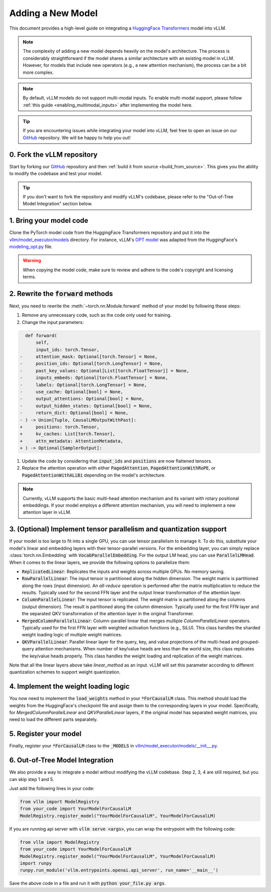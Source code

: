 .. _adding_a_new_model:

Adding a New Model
==================

This document provides a high-level guide on integrating a `HuggingFace Transformers <https://github.com/huggingface/transformers>`_ model into vLLM.

.. note::
    The complexity of adding a new model depends heavily on the model's architecture.
    The process is considerably straightforward if the model shares a similar architecture with an existing model in vLLM.
    However, for models that include new operators (e.g., a new attention mechanism), the process can be a bit more complex.

.. note::
    By default, vLLM models do not support multi-modal inputs. To enable multi-modal support,
    please follow :ref:`this guide <enabling_multimodal_inputs>` after implementing the model here.

.. tip::
    If you are encountering issues while integrating your model into vLLM, feel free to open an issue on our `GitHub <https://github.com/vllm-project/vllm/issues>`_ repository.
    We will be happy to help you out!


0. Fork the vLLM repository
--------------------------------

Start by forking our `GitHub`_ repository and then :ref:`build it from source <build_from_source>`.
This gives you the ability to modify the codebase and test your model.

.. tip::
    If you don't want to fork the repository and modify vLLM's codebase, please refer to the "Out-of-Tree Model Integration" section below.

1. Bring your model code
------------------------

Clone the PyTorch model code from the HuggingFace Transformers repository and put it into the `vllm/model_executor/models <https://github.com/vllm-project/vllm/tree/main/vllm/model_executor/models>`_ directory.
For instance, vLLM's `OPT model <https://github.com/vllm-project/vllm/blob/main/vllm/model_executor/models/opt.py>`_ was adapted from the HuggingFace's `modeling_opt.py <https://github.com/huggingface/transformers/blob/main/src/transformers/models/opt/modeling_opt.py>`_ file.

.. warning::
    When copying the model code, make sure to review and adhere to the code's copyright and licensing terms.


2. Rewrite the :code:`forward` methods
--------------------------------------

Next, you need to rewrite the :meth:`~torch.nn.Module.forward` method of your model by following these steps:

1. Remove any unnecessary code, such as the code only used for training.
2. Change the input parameters:

.. code-block:: diff

      def forward(
          self,
          input_ids: torch.Tensor,
    -     attention_mask: Optional[torch.Tensor] = None,
    -     position_ids: Optional[torch.LongTensor] = None,
    -     past_key_values: Optional[List[torch.FloatTensor]] = None,
    -     inputs_embeds: Optional[torch.FloatTensor] = None,
    -     labels: Optional[torch.LongTensor] = None,
    -     use_cache: Optional[bool] = None,
    -     output_attentions: Optional[bool] = None,
    -     output_hidden_states: Optional[bool] = None,
    -     return_dict: Optional[bool] = None,
    - ) -> Union[Tuple, CausalLMOutputWithPast]:
    +     positions: torch.Tensor,
    +     kv_caches: List[torch.Tensor],
    +     attn_metadata: AttentionMetadata,
    + ) -> Optional[SamplerOutput]:

1. Update the code by considering that :code:`input_ids` and :code:`positions` are now flattened tensors.
2. Replace the attention operation with either :code:`PagedAttention`, :code:`PagedAttentionWithRoPE`, or :code:`PagedAttentionWithALiBi` depending on the model's architecture.

.. note::
    Currently, vLLM supports the basic multi-head attention mechanism and its variant with rotary positional embeddings.
    If your model employs a different attention mechanism, you will need to implement a new attention layer in vLLM.


3. (Optional) Implement tensor parallelism and quantization support
-------------------------------------------------------------------

If your model is too large to fit into a single GPU, you can use tensor parallelism to manage it.
To do this, substitute your model's linear and embedding layers with their tensor-parallel versions.
For the embedding layer, you can simply replace :class:`torch.nn.Embedding` with :code:`VocabParallelEmbedding`. For the output LM head, you can use :code:`ParallelLMHead`.
When it comes to the linear layers, we provide the following options to parallelize them:

* :code:`ReplicatedLinear`: Replicates the inputs and weights across multiple GPUs. No memory saving.
* :code:`RowParallelLinear`: The input tensor is partitioned along the hidden dimension. The weight matrix is partitioned along the rows (input dimension). An *all-reduce* operation is performed after the matrix multiplication to reduce the results. Typically used for the second FFN layer and the output linear transformation of the attention layer.
* :code:`ColumnParallelLinear`: The input tensor is replicated. The weight matrix is partitioned along the columns (output dimension). The result is partitioned along the column dimension. Typically used for the first FFN layer and the separated QKV transformation of the attention layer in the original Transformer.
* :code:`MergedColumnParallelLinear`: Column-parallel linear that merges multiple `ColumnParallelLinear` operators. Typically used for the first FFN layer with weighted activation functions (e.g., SiLU). This class handles the sharded weight loading logic of multiple weight matrices.
* :code:`QKVParallelLinear`: Parallel linear layer for the query, key, and value projections of the multi-head and grouped-query attention mechanisms. When number of key/value heads are less than the world size, this class replicates the key/value heads properly. This class handles the weight loading and replication of the weight matrices.

Note that all the linear layers above take `linear_method` as an input. vLLM will set this parameter according to different quantization schemes to support weight quantization.

4. Implement the weight loading logic
-------------------------------------

You now need to implement the :code:`load_weights` method in your :code:`*ForCausalLM` class.
This method should load the weights from the HuggingFace's checkpoint file and assign them to the corresponding layers in your model. Specifically, for `MergedColumnParallelLinear` and `QKVParallelLinear` layers, if the original model has separated weight matrices, you need to load the different parts separately.

5. Register your model
----------------------

Finally, register your :code:`*ForCausalLM` class to the :code:`_MODELS` in `vllm/model_executor/models/__init__.py <https://github.com/vllm-project/vllm/blob/main/vllm/model_executor/models/__init__.py>`_.

6. Out-of-Tree Model Integration
--------------------------------------------

We also provide a way to integrate a model without modifying the vLLM codebase. Step 2, 3, 4 are still required, but you can skip step 1 and 5.

Just add the following lines in your code:

.. code-block:: python

    from vllm import ModelRegistry
    from your_code import YourModelForCausalLM
    ModelRegistry.register_model("YourModelForCausalLM", YourModelForCausalLM)

If you are running api server with :code:`vllm serve <args>`, you can wrap the entrypoint with the following code:

.. code-block:: python

    from vllm import ModelRegistry
    from your_code import YourModelForCausalLM
    ModelRegistry.register_model("YourModelForCausalLM", YourModelForCausalLM)
    import runpy
    runpy.run_module('vllm.entrypoints.openai.api_server', run_name='__main__')

Save the above code in a file and run it with :code:`python your_file.py args`.
